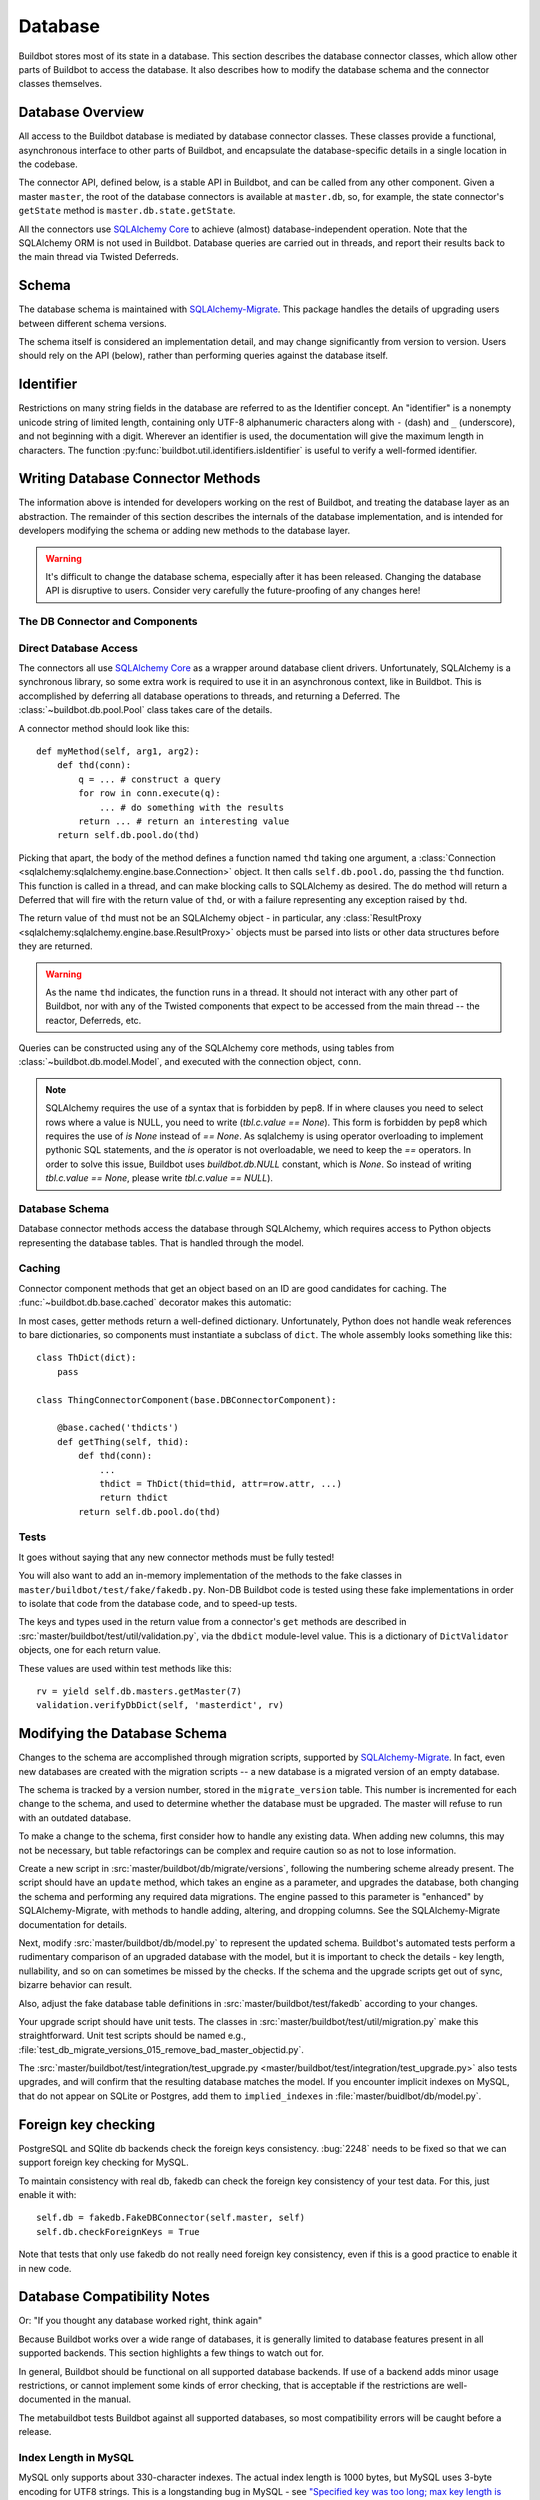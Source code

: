 .. _developer-database:

Database
========

Buildbot stores most of its state in a database.
This section describes the database connector classes, which allow other parts of Buildbot to access the database.
It also describes how to modify the database schema and the connector classes themselves.


Database Overview
-----------------

All access to the Buildbot database is mediated by database connector classes.
These classes provide a functional, asynchronous interface to other parts of
Buildbot, and encapsulate the database-specific details in a single location in
the codebase.

The connector API, defined below, is a stable API in Buildbot, and can be
called from any other component.  Given a master ``master``, the root of the
database connectors is available at ``master.db``, so, for example, the state
connector's ``getState`` method is ``master.db.state.getState``.

All the connectors use `SQLAlchemy Core
<http://www.sqlalchemy.org/docs/index.html>`_ to achieve (almost)
database-independent operation.  Note that the SQLAlchemy ORM is not used in
Buildbot.  Database queries are carried out in threads, and report their
results back to the main thread via Twisted Deferreds.

Schema
------

The database schema is maintained with `SQLAlchemy-Migrate
<https://github.com/openstack/sqlalchemy-migrate>`_.  This package handles the
details of upgrading users between different schema versions.

The schema itself is considered an implementation detail, and may change
significantly from version to version.  Users should rely on the API (below),
rather than performing queries against the database itself.

Identifier
----------

.. _type-identifier:

Restrictions on many string fields in the database are referred to as the Identifier concept.
An "identifier" is a nonempty unicode string of limited length, containing only UTF-8 alphanumeric characters along with ``-`` (dash) and ``_`` (underscore), and not beginning with a digit.
Wherever an identifier is used, the documentation will give the maximum length in characters.
The function :py:func:`buildbot.util.identifiers.isIdentifier` is useful to verify a well-formed identifier.

Writing Database Connector Methods
----------------------------------

The information above is intended for developers working on the rest of
Buildbot, and treating the database layer as an abstraction.  The remainder of
this section describes the internals of the database implementation, and is
intended for developers modifying the schema or adding new methods to the
database layer.

.. warning::

    It's difficult to change the database schema, especially after it has been released.
    Changing the database API is disruptive to users.
    Consider very carefully the future-proofing of any changes here!

The DB Connector and Components
~~~~~~~~~~~~~~~~~~~~~~~~~~~~~~~

.. py:module:: buildbot.db.connector

.. py:class:: DBConnector

    The root of the database connectors, ``master.db``, is a
    :class:`~buildbot.db.connector.DBConnector` instance.  Its main purpose is
    to hold a reference to each of the connector components, but it also handles
    timed cleanup tasks.

    If you are adding a new connector component, import its module and create
    an instance of it in this class's constructor.

.. py:module:: buildbot.db.base

.. py:class:: DBConnectorComponent

    This is the base class for connector components.

    There should be no need to override the constructor defined by this base
    class.

    .. py:attribute:: db

        A reference to the :class:`~buildbot.db.connector.DBConnector`, so that
        connector components can use e.g., ``self.db.pool`` or
        ``self.db.model``.  In the unusual case that a connector component
        needs access to the master, the easiest path is ``self.db.master``.

    .. py:method:: checkLength(col, value)

        For use by subclasses to check that 'value' will fit in 'col', where 'col' is a table column from the model.
        Ignore this check for database engines that either provide this error themselves (postgres) or that do not enforce maximum-length restrictions (sqlite).

    .. py:method:: findSomethingId(self, tbl, whereclause, insert_values, _race_hook=None, autoCreate=True)

        Find (using ``whereclause``) or add (using ``insert_values``) a row to
        ``table``, and return the resulting ID. If ``autoCreate`` == False, we will not automatically insert the row.

    .. py:method:: hashColumns(*args)

        Hash the given values in a consistent manner: None is represented as \xf5, an invalid unicode byte; strings are converted to utf8; and integers are represented by their decimal expansion.
        The values are then joined by '\0' and hashed with sha1.

    .. py:method:: doBatch(batch, batch_n=500)

        returns an Iterator that batches stuff in order to not push to many things in a single request.
        Especially sqlite has 999 limit that it can take in a request.

Direct Database Access
~~~~~~~~~~~~~~~~~~~~~~

.. py:module:: buildbot.db.pool

The connectors all use `SQLAlchemy Core
<http://www.sqlalchemy.org/docs/index.html>`_ as a wrapper around database
client drivers.  Unfortunately, SQLAlchemy is a synchronous library, so some
extra work is required to use it in an asynchronous context, like in Buildbot.
This is accomplished by deferring all database operations to threads, and
returning a Deferred.  The :class:`~buildbot.db.pool.Pool` class takes care of
the details.

A connector method should look like this::

    def myMethod(self, arg1, arg2):
        def thd(conn):
            q = ... # construct a query
            for row in conn.execute(q):
                ... # do something with the results
            return ... # return an interesting value
        return self.db.pool.do(thd)

Picking that apart, the body of the method defines a function named ``thd``
taking one argument, a :class:`Connection
<sqlalchemy:sqlalchemy.engine.base.Connection>` object.  It then calls
``self.db.pool.do``, passing the ``thd`` function.  This function is called in
a thread, and can make blocking calls to SQLAlchemy as desired.  The ``do``
method will return a Deferred that will fire with the return value of ``thd``,
or with a failure representing any exception raised by ``thd``.

The return value of ``thd`` must not be an SQLAlchemy object - in particular,
any :class:`ResultProxy <sqlalchemy:sqlalchemy.engine.base.ResultProxy>`
objects must be parsed into lists or other data structures before they are
returned.

.. warning::

    As the name ``thd`` indicates, the function runs in a thread.  It should
    not interact with any other part of Buildbot, nor with any of the Twisted
    components that expect to be accessed from the main thread -- the reactor,
    Deferreds, etc.

Queries can be constructed using any of the SQLAlchemy core methods, using
tables from :class:`~buildbot.db.model.Model`, and executed with the connection
object, ``conn``.

.. note::

    SQLAlchemy requires the use of a syntax that is forbidden by pep8.
    If in where clauses you need to select rows where a value is NULL,
    you need to write (`tbl.c.value == None`). This form is forbidden by pep8
    which requires the use of `is None` instead of `== None`. As sqlalchemy is using operator
    overloading to implement pythonic SQL statements, and the `is` operator is not overloadable,
    we need to keep the `==` operators. In order to solve this issue, Buildbot
    uses `buildbot.db.NULL` constant, which is `None`.
    So instead of writing `tbl.c.value == None`, please write `tbl.c.value == NULL`).


.. py:class:: DBThreadPool

    .. py:method:: do(callable, ...)

        :returns: Deferred

        Call ``callable`` in a thread, with a :class:`Connection
        <sqlalchemy:sqlalchemy.engine.base.Connection>` object as first
        argument.  Returns a deferred that will fire with the results of the
        callable, or with a failure representing any exception raised during
        its execution.

        Any additional positional or keyword arguments are passed to
        ``callable``.

    .. py:method:: do_with_engine(callable, ...)

        :returns: Deferred

        Similar to :meth:`do`, call ``callable`` in a thread, but with an
        :class:`Engine <sqlalchemy:sqlalchemy.engine.base.Engine>` object as
        first argument.

        This method is only used for schema manipulation, and should not be
        used in a running master.

Database Schema
~~~~~~~~~~~~~~~

.. py:module:: buildbot.db.model

Database connector methods access the database through SQLAlchemy, which
requires access to Python objects representing the database tables.  That is
handled through the model.

.. py:class:: Model

    This class contains the canonical description of the Buildbot schema.
    It is represented in the form of SQLAlchemy :class:`Table <sqlalchemy:sqlalchemy.schema.Table>` instances, as class variables.
    At runtime, the model is available at ``master.db.model``.
    So, for example, the ``buildrequests`` table can be referred to as ``master.db.model.buildrequests``, and columns are available in its ``c`` attribute.

    The source file, :src:`master/buildbot/db/model.py`, contains comments describing each table; that information is not replicated in this documentation.

    Note that the model is not used for new installations or upgrades of the
    Buildbot database.  See :ref:`Modifying-the-Database-Schema` for more
    information.

    .. py:attribute:: metadata

        The model object also has a ``metadata`` attribute containing a
        :class:`MetaData <sqlalchemy:sqlalchemy.schema.MetaData>` instance.
        Connector methods should not need to access this object.  The metadata
        is not bound to an engine.

    The :py:class:`Model` class also defines some migration-related methods:

    .. py:method:: is_current()

        :returns: boolean via Deferred

        Returns true if the current database's version is current.

    .. py:method:: upgrade()

        :returns: Deferred

        Upgrades the database to the most recent schema version.

Caching
~~~~~~~

.. py:currentmodule:: buildbot.db.base

Connector component methods that get an object based on an ID are good
candidates for caching.  The :func:`~buildbot.db.base.cached` decorator
makes this automatic:

.. py:function:: cached(cachename)

    :param cache_name: name of the cache to use

    A decorator for "getter" functions that fetch an object from the database
    based on a single key.  The wrapped method will only be called if the named
    cache does not contain the key.

    The wrapped function must take one argument (the key); the wrapper will
    take a key plus an optional ``no_cache`` argument which, if true, will
    cause it to invoke the underlying method even if the key is in the cache.

    The resulting method will have a ``cache`` attribute which can be used to
    access the underlying cache.

In most cases, getter methods return a well-defined dictionary.  Unfortunately,
Python does not handle weak references to bare dictionaries, so components must
instantiate a subclass of ``dict``.  The whole assembly looks something like
this::

    class ThDict(dict):
        pass

    class ThingConnectorComponent(base.DBConnectorComponent):

        @base.cached('thdicts')
        def getThing(self, thid):
            def thd(conn):
                ...
                thdict = ThDict(thid=thid, attr=row.attr, ...)
                return thdict
            return self.db.pool.do(thd)

Tests
~~~~~

It goes without saying that any new connector methods must be fully tested!

You will also want to add an in-memory implementation of the methods to the
fake classes in ``master/buildbot/test/fake/fakedb.py``.  Non-DB Buildbot code
is tested using these fake implementations in order to isolate that code from
the database code, and to speed-up tests.

The keys and types used in the return value from a connector's ``get`` methods are described in :src:`master/buildbot/test/util/validation.py`, via the ``dbdict`` module-level value.
This is a dictionary of ``DictValidator`` objects, one for each return value.

These values are used within test methods like this::

    rv = yield self.db.masters.getMaster(7)
    validation.verifyDbDict(self, 'masterdict', rv)

.. _Modifying-the-Database-Schema:

Modifying the Database Schema
-----------------------------

Changes to the schema are accomplished through migration scripts, supported by
`SQLAlchemy-Migrate <https://github.com/openstack/sqlalchemy-migrate>`_.  In fact,
even new databases are created with the migration scripts -- a new database is
a migrated version of an empty database.

The schema is tracked by a version number, stored in the ``migrate_version``
table.  This number is incremented for each change to the schema, and used to
determine whether the database must be upgraded.  The master will refuse to run
with an outdated database.

To make a change to the schema, first consider how to handle any existing data.
When adding new columns, this may not be necessary, but table refactorings can
be complex and require caution so as not to lose information.

Create a new script in :src:`master/buildbot/db/migrate/versions`, following the numbering scheme already present.
The script should have an ``update`` method, which takes an engine as a parameter, and upgrades the database, both changing the schema and performing any required data migrations.
The engine passed to this parameter is "enhanced" by SQLAlchemy-Migrate, with methods to handle adding, altering, and dropping columns.
See the SQLAlchemy-Migrate documentation for details.

Next, modify :src:`master/buildbot/db/model.py` to represent the updated schema.
Buildbot's automated tests perform a rudimentary comparison of an upgraded database with the model, but it is important to check the details - key length, nullability, and so on can sometimes be missed by the checks.
If the schema and the upgrade scripts get out of sync, bizarre behavior can result.

Also, adjust the fake database table definitions in :src:`master/buildbot/test/fakedb` according to your changes.

Your upgrade script should have unit tests.  The classes in :src:`master/buildbot/test/util/migration.py` make this straightforward.
Unit test scripts should be named e.g., :file:`test_db_migrate_versions_015_remove_bad_master_objectid.py`.

The :src:`master/buildbot/test/integration/test_upgrade.py <master/buildbot/test/integration/test_upgrade.py>` also tests
upgrades, and will confirm that the resulting database matches the model.  If
you encounter implicit indexes on MySQL, that do not appear on SQLite or
Postgres, add them to ``implied_indexes`` in
:file:`master/buidlbot/db/model.py`.

Foreign key checking
--------------------
PostgreSQL and SQlite db backends check the foreign keys consistency.
:bug:`2248` needs to be fixed so that we can support foreign key checking for MySQL.

To maintain consistency with real db, fakedb can check the foreign key consistency of your test data. For this, just enable it with::

    self.db = fakedb.FakeDBConnector(self.master, self)
    self.db.checkForeignKeys = True

Note that tests that only use fakedb do not really need foreign key consistency, even if this is a good practice to enable it in new code.


.. note:

    Since version `3.6.19 <https://www.sqlite.org/releaselog/3_6_19.html>`_, sqlite can do `foreignkey checks <https://www.sqlite.org/pragma.html#pragma_foreign_key_check>`_, which help a lot for testing foreign keys constraint in a developer friendly environment.
    For compat reason, they decided to disable foreign key checks by default.
    Since 0.9.0b8, buildbot now enforces by default the foreign key checking, and is now dependent on sqlite3 >3.6.19, which was released in 2009.
    One consequence of default disablement is that sqlalchemy-migrate backend for sqlite is not well prepared for foreign key checks, and we have to disable them in the migration scripts.


Database Compatibility Notes
----------------------------

Or: "If you thought any database worked right, think again"

Because Buildbot works over a wide range of databases, it is generally limited
to database features present in all supported backends.  This section
highlights a few things to watch out for.

In general, Buildbot should be functional on all supported database backends.
If use of a backend adds minor usage restrictions, or cannot implement some
kinds of error checking, that is acceptable if the restrictions are
well-documented in the manual.

The metabuildbot tests Buildbot against all supported databases, so most
compatibility errors will be caught before a release.

Index Length in MySQL
~~~~~~~~~~~~~~~~~~~~~

.. index:: single: MySQL; limitations

MySQL only supports about 330-character indexes. The actual index length is
1000 bytes, but MySQL uses 3-byte encoding for UTF8 strings.  This is a
longstanding bug in MySQL - see `"Specified key was too long; max key
length is 1000 bytes" with utf8 <http://bugs.mysql.com/bug.php?id=4541>`_.
While this makes sense for indexes used for record lookup, it limits the
ability to use unique indexes to prevent duplicate rows.

InnoDB only supports indexes up to 255 unicode characters, which is why
all indexed columns are limited to 255 characters in Buildbot.

Transactions in MySQL
~~~~~~~~~~~~~~~~~~~~~

.. index:: single: MySQL; limitations

Unfortunately, use of the MyISAM storage engine precludes real transactions in
MySQL.  ``transaction.commit()`` and ``transaction.rollback()`` are essentially
no-ops: modifications to data in the database are visible to other users
immediately, and are not reverted in a rollback.

Referential Integrity in SQLite and MySQL
~~~~~~~~~~~~~~~~~~~~~~~~~~~~~~~~~~~~~~~~~

.. index:: single: SQLite; limitations
.. index:: single: MySQL; limitations

Neither MySQL nor SQLite enforce referential integrity based on foreign keys.
Postgres does enforce it, however.  If possible, test your changes on Postgres
before committing, to check that tables are added and removed in the proper
order.

Subqueries in MySQL
~~~~~~~~~~~~~~~~~~~

.. index:: single: MySQL; limitations

MySQL's query planner is easily confused by subqueries.  For example, a DELETE
query specifying id's that are IN a subquery will not work.  The workaround is
to run the subquery directly, and then execute a DELETE query for each returned
id.

If this weakness has a significant performance impact, it would be acceptable to
conditionalize use of the subquery on the database dialect.

Too Many Variables in SQLite
~~~~~~~~~~~~~~~~~~~~~~~~~~~~

.. index:: single: SQLite; limitations

Sqlite has a limitation on the number of variables it can use.
This limitation is usually `SQLITE_LIMIT_VARIABLE_NUMBER=999 <http://www.sqlite.org/c3ref/c_limit_attached.html#sqlitelimitvariablenumber>`_.
There is currently no way with pysqlite to query the value of this limit.
The C-api ``sqlite_limit`` is just not bound to the python.

When you hit this problem, you will get error like the following:

.. code-block:: none

    sqlalchemy.exc.OperationalError: (OperationalError) too many SQL variables
    u'DELETE FROM scheduler_changes WHERE scheduler_changes.changeid IN (?, ?, ?, ..., ?)

You can use the method :py:meth:`doBatch` in order to write batching code in a consistent manner.

Testing migrations with real databases
--------------------------------------

By default Buildbot test suite uses SQLite database for testing database
migrations.
To use other database set ``BUILDBOT_TEST_DB_URL`` environment variable to
value in `SQLAlchemy database URL specification
<http://docs.sqlalchemy.org/en/latest/core/engines.html#database-urls>`_.

For example, to run tests with file-based SQLite database you can start
tests in the following way:

.. code-block:: bash

   BUILDBOT_TEST_DB_URL=sqlite:////tmp/test_db.sqlite trial buildbot.test

Run databases in Docker
~~~~~~~~~~~~~~~~~~~~~~~

`Docker <https://www.docker.com/>`_ allows to easily install and configure
different databases locally in containers.

To run tests with PostgreSQL:

.. code-block:: bash

   # Install psycopg
   pip install psycopg2
   # Start container with PostgreSQL 9.5
   # It will listen on port 15432 on localhost
   sudo docker run --name bb-test-postgres -e POSTGRES_PASSWORD=password \
       -p 127.0.0.1:15432:5432 -d postgres:9.5
   # Start interesting tests
   BUILDBOT_TEST_DB_URL=postgresql://postgres:password@localhost:15432/postgres \
       trial buildbot.test

To run tests with MySQL:

.. code-block:: bash

   # Install mysqlclient
   pip install mysqlclient
   # Start container with MySQL 5.5
   # It will listen on port 13306 on localhost
   sudo docker run --name bb-test-mysql -e MYSQL_ROOT_PASSWORD=password \
       -p 127.0.0.1:13306:3306 -d mysql:5.5
   # Start interesting tests
   BUILDBOT_TEST_DB_URL=mysql+mysqldb://root:password@127.0.0.1:13306/mysql \
       trial buildbot.test
